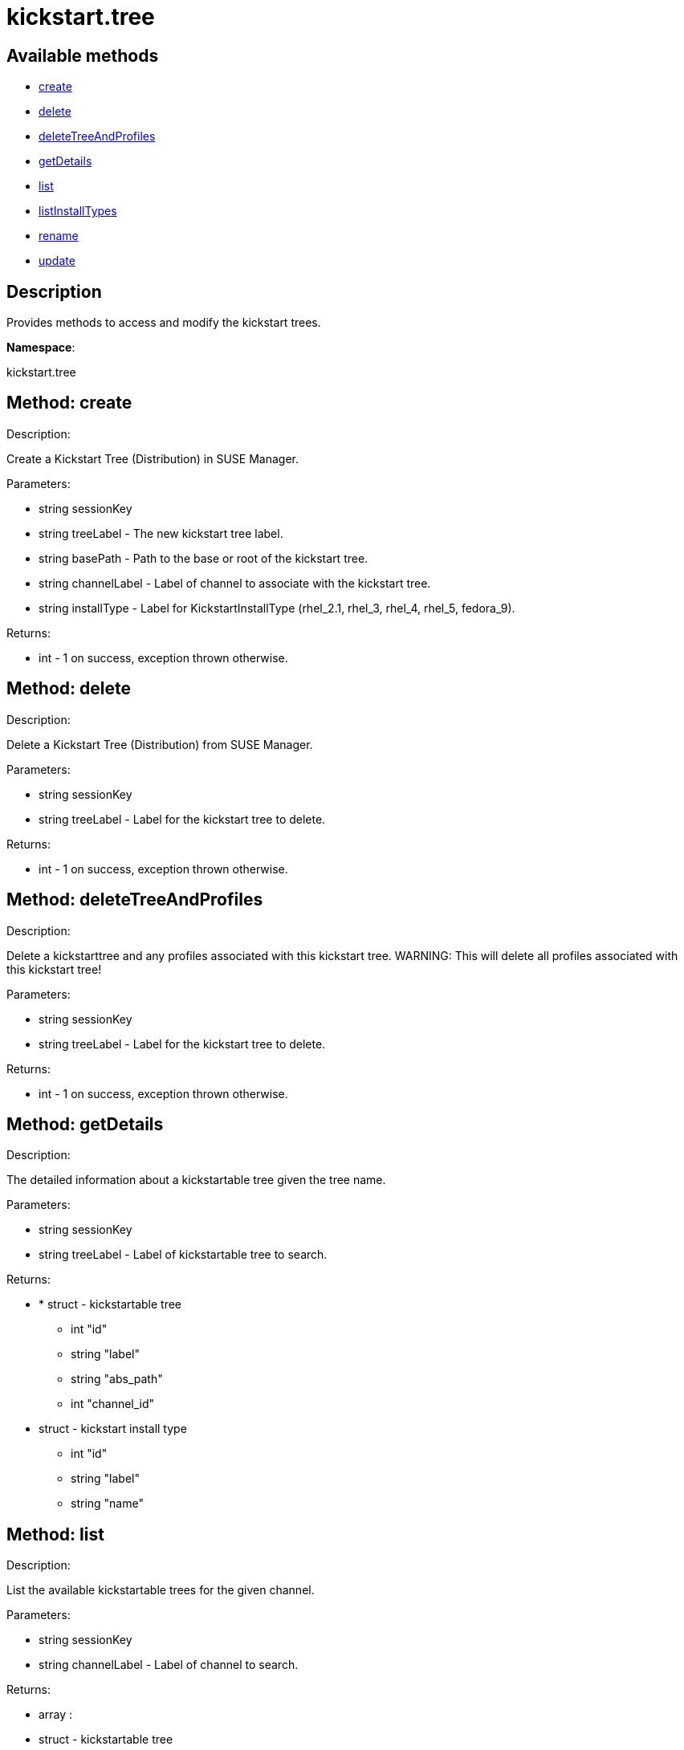 [#apidoc-kickstart_tree]
= kickstart.tree


== Available methods

* <<apidoc-kickstart_tree-create-1640383742,create>>
* <<apidoc-kickstart_tree-delete-213560315,delete>>
* <<apidoc-kickstart_tree-deleteTreeAndProfiles-1214336947,deleteTreeAndProfiles>>
* <<apidoc-kickstart_tree-getDetails-1975716431,getDetails>>
* <<apidoc-kickstart_tree-list-906904117,list>>
* <<apidoc-kickstart_tree-listInstallTypes-28376203,listInstallTypes>>
* <<apidoc-kickstart_tree-rename-486668812,rename>>
* <<apidoc-kickstart_tree-update-1320400528,update>>

== Description

Provides methods to access and modify the kickstart trees.

*Namespace*:

kickstart.tree


[#apidoc-kickstart_tree-create-1640383742]
== Method: create 

Description:

Create a Kickstart Tree (Distribution) in SUSE Manager.




Parameters:

  * [.string]#string#  sessionKey
 
* [.string]#string#  treeLabel - The new kickstart tree label.
 
* [.string]#string#  basePath - Path to the base or
 root of the kickstart tree.
 
* [.string]#string#  channelLabel - Label of channel to
 associate with the kickstart tree. 
 
* [.string]#string#  installType - Label for
 KickstartInstallType (rhel_2.1, rhel_3, rhel_4, rhel_5, fedora_9).
 

Returns:

* [.int]#int#  - 1 on success, exception thrown otherwise.
 



[#apidoc-kickstart_tree-delete-213560315]
== Method: delete 

Description:

Delete a Kickstart Tree (Distribution) from SUSE Manager.




Parameters:

  * [.string]#string#  sessionKey
 
* [.string]#string#  treeLabel - Label for the
 kickstart tree to delete.
 

Returns:

* [.int]#int#  - 1 on success, exception thrown otherwise.
 



[#apidoc-kickstart_tree-deleteTreeAndProfiles-1214336947]
== Method: deleteTreeAndProfiles 

Description:

Delete a kickstarttree and any profiles associated with
 this kickstart tree.  WARNING:  This will delete all profiles
 associated with this kickstart tree!




Parameters:

  * [.string]#string#  sessionKey
 
* [.string]#string#  treeLabel - Label for the
 kickstart tree to delete.
 

Returns:

* [.int]#int#  - 1 on success, exception thrown otherwise.
 



[#apidoc-kickstart_tree-getDetails-1975716431]
== Method: getDetails 

Description:

The detailed information about a kickstartable tree given the tree name.




Parameters:

* [.string]#string#  sessionKey
 
* [.string]#string#  treeLabel - Label of kickstartable tree to
 search.
 

Returns:

* * [.struct]#struct#  - kickstartable tree
   ** [.int]#int#  "id"
   ** [.string]#string#  "label"
   ** [.string]#string#  "abs_path"
   ** [.int]#int#  "channel_id"
   * [.struct]#struct#  - kickstart install type
   ** [.int]#int#  "id"
   ** [.string]#string#  "label"
   ** [.string]#string#  "name"
  
   
 



[#apidoc-kickstart_tree-list-906904117]
== Method: list 

Description:

List the available kickstartable trees for the given channel.




Parameters:

* [.string]#string#  sessionKey
 
* [.string]#string#  channelLabel - Label of channel to
 search.
 

Returns:

* [.array]#array# :
 * [.struct]#struct#  - kickstartable tree
   ** [.int]#int#  "id"
   ** [.string]#string#  "label"
   ** [.string]#string#  "base_path"
   ** [.int]#int#  "channel_id"
    



[#apidoc-kickstart_tree-listInstallTypes-28376203]
== Method: listInstallTypes 

Description:

List the available kickstartable install types (rhel2,3,4,5 and
 fedora9+).




Parameters:

* [.string]#string#  sessionKey
 

Returns:

* [.array]#array# :
 * [.struct]#struct#  - kickstart install type
   ** [.int]#int#  "id"
   ** [.string]#string#  "label"
   ** [.string]#string#  "name"
    



[#apidoc-kickstart_tree-rename-486668812]
== Method: rename 

Description:

Rename a Kickstart Tree (Distribution) in SUSE Manager.




Parameters:

  * [.string]#string#  sessionKey
 
* [.string]#string#  originalLabel - Label for the
 kickstart tree to rename.
 
* [.string]#string#  newLabel - The kickstart tree's new label.
 

Returns:

* [.int]#int#  - 1 on success, exception thrown otherwise.
 



[#apidoc-kickstart_tree-update-1320400528]
== Method: update 

Description:

Edit a Kickstart Tree (Distribution) in SUSE Manager.




Parameters:

  * [.string]#string#  sessionKey
 
* [.string]#string#  treeLabel - Label for the kickstart tree.
 
* [.string]#string#  basePath - Path to the base or
 root of the kickstart tree.
 
* [.string]#string#  channelLabel - Label of channel to
 associate with kickstart tree.
 
* [.string]#string#  installType - Label for
 KickstartInstallType (rhel_2.1, rhel_3, rhel_4, rhel_5, fedora_9).
 

Returns:

* [.int]#int#  - 1 on success, exception thrown otherwise.
 



